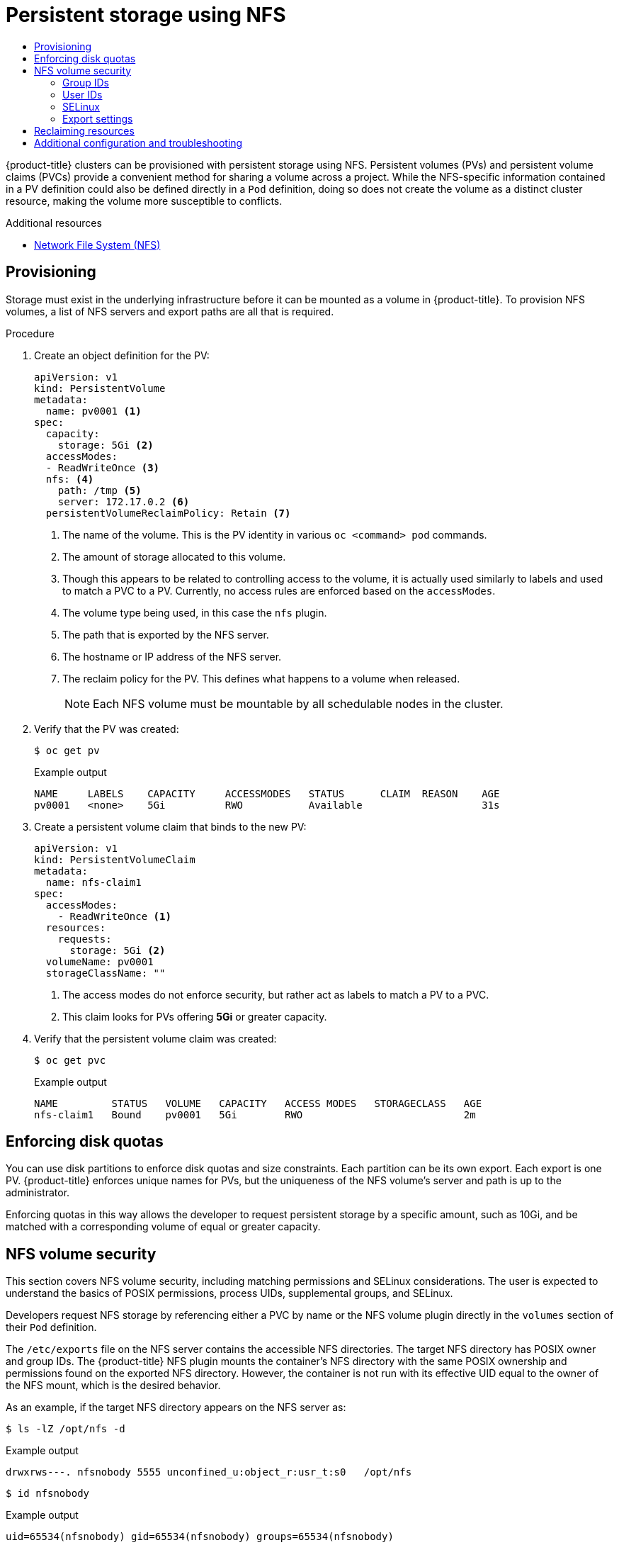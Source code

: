 :_mod-docs-content-type: ASSEMBLY
[id="persistent-storage-using-nfs"]
= Persistent storage using NFS
// The {product-title} attribute provides the context-sensitive name of the relevant OpenShift distribution, for example, "OpenShift Container Platform" or "OKD". The {product-version} attribute provides the product version relative to the distribution, for example "4.9".
// {product-title} and {product-version} are parsed when AsciiBinder queries the _distro_map.yml file in relation to the base branch of a pull request.
// See https://github.com/openshift/openshift-docs/blob/main/contributing_to_docs/doc_guidelines.adoc#product-name-and-version for more information on this topic.
// Other common attributes are defined in the following lines:
:data-uri:
:icons:
:experimental:
:toc: macro
:toc-title:
:imagesdir: images
:prewrap!:
:op-system-first: Red Hat Enterprise Linux CoreOS (RHCOS)
:op-system: RHCOS
:op-system-lowercase: rhcos
:op-system-base: RHEL
:op-system-base-full: Red Hat Enterprise Linux (RHEL)
:op-system-version: 8.x
:tsb-name: Template Service Broker
:kebab: image:kebab.png[title="Options menu"]
:rh-openstack-first: Red Hat OpenStack Platform (RHOSP)
:rh-openstack: RHOSP
:ai-full: Assisted Installer
:ai-version: 2.3
:cluster-manager-first: Red Hat OpenShift Cluster Manager
:cluster-manager: OpenShift Cluster Manager
:cluster-manager-url: link:https://console.redhat.com/openshift[OpenShift Cluster Manager Hybrid Cloud Console]
:cluster-manager-url-pull: link:https://console.redhat.com/openshift/install/pull-secret[pull secret from the Red Hat OpenShift Cluster Manager]
:insights-advisor-url: link:https://console.redhat.com/openshift/insights/advisor/[Insights Advisor]
:hybrid-console: Red Hat Hybrid Cloud Console
:hybrid-console-second: Hybrid Cloud Console
:oadp-first: OpenShift API for Data Protection (OADP)
:oadp-full: OpenShift API for Data Protection
:oc-first: pass:quotes[OpenShift CLI (`oc`)]
:product-registry: OpenShift image registry
:rh-storage-first: Red Hat OpenShift Data Foundation
:rh-storage: OpenShift Data Foundation
:rh-rhacm-first: Red Hat Advanced Cluster Management (RHACM)
:rh-rhacm: RHACM
:rh-rhacm-version: 2.8
:sandboxed-containers-first: OpenShift sandboxed containers
:sandboxed-containers-operator: OpenShift sandboxed containers Operator
:sandboxed-containers-version: 1.3
:sandboxed-containers-version-z: 1.3.3
:sandboxed-containers-legacy-version: 1.3.2
:cert-manager-operator: cert-manager Operator for Red Hat OpenShift
:secondary-scheduler-operator-full: Secondary Scheduler Operator for Red Hat OpenShift
:secondary-scheduler-operator: Secondary Scheduler Operator
// Backup and restore
:velero-domain: velero.io
:velero-version: 1.11
:launch: image:app-launcher.png[title="Application Launcher"]
:mtc-short: MTC
:mtc-full: Migration Toolkit for Containers
:mtc-version: 1.8
:mtc-version-z: 1.8.0
// builds (Valid only in 4.11 and later)
:builds-v2title: Builds for Red Hat OpenShift
:builds-v2shortname: OpenShift Builds v2
:builds-v1shortname: OpenShift Builds v1
//gitops
:gitops-title: Red Hat OpenShift GitOps
:gitops-shortname: GitOps
:gitops-ver: 1.1
:rh-app-icon: image:red-hat-applications-menu-icon.jpg[title="Red Hat applications"]
//pipelines
:pipelines-title: Red Hat OpenShift Pipelines
:pipelines-shortname: OpenShift Pipelines
:pipelines-ver: pipelines-1.12
:pipelines-version-number: 1.12
:tekton-chains: Tekton Chains
:tekton-hub: Tekton Hub
:artifact-hub: Artifact Hub
:pac: Pipelines as Code
//odo
:odo-title: odo
//OpenShift Kubernetes Engine
:oke: OpenShift Kubernetes Engine
//OpenShift Platform Plus
:opp: OpenShift Platform Plus
//openshift virtualization (cnv)
:VirtProductName: OpenShift Virtualization
:VirtVersion: 4.14
:KubeVirtVersion: v0.59.0
:HCOVersion: 4.14.0
:CNVNamespace: openshift-cnv
:CNVOperatorDisplayName: OpenShift Virtualization Operator
:CNVSubscriptionSpecSource: redhat-operators
:CNVSubscriptionSpecName: kubevirt-hyperconverged
:delete: image:delete.png[title="Delete"]
//distributed tracing
:DTProductName: Red Hat OpenShift distributed tracing platform
:DTShortName: distributed tracing platform
:DTProductVersion: 2.9
:JaegerName: Red Hat OpenShift distributed tracing platform (Jaeger)
:JaegerShortName: distributed tracing platform (Jaeger)
:JaegerVersion: 1.47.0
:OTELName: Red Hat OpenShift distributed tracing data collection
:OTELShortName: distributed tracing data collection
:OTELOperator: Red Hat OpenShift distributed tracing data collection Operator
:OTELVersion: 0.81.0
:TempoName: Red Hat OpenShift distributed tracing platform (Tempo)
:TempoShortName: distributed tracing platform (Tempo)
:TempoOperator: Tempo Operator
:TempoVersion: 2.1.1
//logging
:logging-title: logging subsystem for Red Hat OpenShift
:logging-title-uc: Logging subsystem for Red Hat OpenShift
:logging: logging subsystem
:logging-uc: Logging subsystem
//serverless
:ServerlessProductName: OpenShift Serverless
:ServerlessProductShortName: Serverless
:ServerlessOperatorName: OpenShift Serverless Operator
:FunctionsProductName: OpenShift Serverless Functions
//service mesh v2
:product-dedicated: Red Hat OpenShift Dedicated
:product-rosa: Red Hat OpenShift Service on AWS
:SMProductName: Red Hat OpenShift Service Mesh
:SMProductShortName: Service Mesh
:SMProductVersion: 2.4.4
:MaistraVersion: 2.4
//Service Mesh v1
:SMProductVersion1x: 1.1.18.2
//Windows containers
:productwinc: Red Hat OpenShift support for Windows Containers
// Red Hat Quay Container Security Operator
:rhq-cso: Red Hat Quay Container Security Operator
// Red Hat Quay
:quay: Red Hat Quay
:sno: single-node OpenShift
:sno-caps: Single-node OpenShift
//TALO and Redfish events Operators
:cgu-operator-first: Topology Aware Lifecycle Manager (TALM)
:cgu-operator-full: Topology Aware Lifecycle Manager
:cgu-operator: TALM
:redfish-operator: Bare Metal Event Relay
//Formerly known as CodeReady Containers and CodeReady Workspaces
:openshift-local-productname: Red Hat OpenShift Local
:openshift-dev-spaces-productname: Red Hat OpenShift Dev Spaces
// Factory-precaching-cli tool
:factory-prestaging-tool: factory-precaching-cli tool
:factory-prestaging-tool-caps: Factory-precaching-cli tool
:openshift-networking: Red Hat OpenShift Networking
// TODO - this probably needs to be different for OKD
//ifdef::openshift-origin[]
//:openshift-networking: OKD Networking
//endif::[]
// logical volume manager storage
:lvms-first: Logical volume manager storage (LVM Storage)
:lvms: LVM Storage
//Operator SDK version
:osdk_ver: 1.31.0
//Operator SDK version that shipped with the previous OCP 4.x release
:osdk_ver_n1: 1.28.0
//Next-gen (OCP 4.14+) Operator Lifecycle Manager, aka "v1"
:olmv1: OLM 1.0
:olmv1-first: Operator Lifecycle Manager (OLM) 1.0
:ztp-first: GitOps Zero Touch Provisioning (ZTP)
:ztp: GitOps ZTP
:3no: three-node OpenShift
:3no-caps: Three-node OpenShift
:run-once-operator: Run Once Duration Override Operator
// Web terminal
:web-terminal-op: Web Terminal Operator
:devworkspace-op: DevWorkspace Operator
:secrets-store-driver: Secrets Store CSI driver
:secrets-store-operator: Secrets Store CSI Driver Operator
//AWS STS
:sts-first: Security Token Service (STS)
:sts-full: Security Token Service
:sts-short: STS
//Cloud provider names
//AWS
:aws-first: Amazon Web Services (AWS)
:aws-full: Amazon Web Services
:aws-short: AWS
//GCP
:gcp-first: Google Cloud Platform (GCP)
:gcp-full: Google Cloud Platform
:gcp-short: GCP
//alibaba cloud
:alibaba: Alibaba Cloud
// IBM Cloud VPC
:ibmcloudVPCProductName: IBM Cloud VPC
:ibmcloudVPCRegProductName: IBM(R) Cloud VPC
// IBM Cloud
:ibm-cloud-bm: IBM Cloud Bare Metal (Classic)
:ibm-cloud-bm-reg: IBM Cloud(R) Bare Metal (Classic)
// IBM Power
:ibmpowerProductName: IBM Power
:ibmpowerRegProductName: IBM(R) Power
// IBM zSystems
:ibmzProductName: IBM Z
:ibmzRegProductName: IBM(R) Z
:linuxoneProductName: IBM(R) LinuxONE
//Azure
:azure-full: Microsoft Azure
:azure-short: Azure
//vSphere
:vmw-full: VMware vSphere
:vmw-short: vSphere
//Oracle
:oci-first: Oracle(R) Cloud Infrastructure
:oci: OCI
:ocvs-first: Oracle(R) Cloud VMware Solution (OCVS)
:ocvs: OCVS
:context: persistent-storage-nfs

toc::[]

{product-title} clusters can be provisioned with persistent storage
using NFS. Persistent volumes (PVs) and persistent volume claims (PVCs)
provide a convenient method for sharing a volume across a project. While the
NFS-specific information contained in a PV definition could also be defined
directly in a `Pod` definition, doing so does not create the volume as a
distinct cluster resource, making the volume more susceptible to conflicts.

[role="_additional-resources"]
.Additional resources

* https://access.redhat.com/documentation/en-us/red_hat_enterprise_linux/7/html/storage_administration_guide/ch-nfs[Network File System (NFS)]

:leveloffset: +1

// Module included in the following assemblies:
//
// * storage/persistent_storage/persistent-storage-nfs.adoc

:_mod-docs-content-type: PROCEDURE
[id="persistent-storage-nfs-provisioning_{context}"]
= Provisioning

Storage must exist in the underlying infrastructure before it can be
mounted as a volume in {product-title}. To provision NFS volumes,
a list of NFS servers and export paths are all that is required.

.Procedure

. Create an object definition for the PV:
+
[source,yaml]
----
apiVersion: v1
kind: PersistentVolume
metadata:
  name: pv0001 <1>
spec:
  capacity:
    storage: 5Gi <2>
  accessModes:
  - ReadWriteOnce <3>
  nfs: <4>
    path: /tmp <5>
    server: 172.17.0.2 <6>
  persistentVolumeReclaimPolicy: Retain <7>
----
<1> The name of the volume. This is the PV identity in various `oc <command>
pod` commands.
<2> The amount of storage allocated to this volume.
<3> Though this appears to be related to controlling access to the volume,
it is actually used similarly to labels and used to match a PVC to a PV.
Currently, no access rules are enforced based on the `accessModes`.
<4> The volume type being used, in this case the `nfs` plugin.
<5> The path that is exported by the NFS server.
<6> The hostname or IP address of the NFS server.
<7> The reclaim policy for the PV. This defines what happens to a volume
when released.
+
[NOTE]
====
Each NFS volume must be mountable by all schedulable nodes in the cluster.
====

. Verify that the PV was created:
+
[source,terminal]
----
$ oc get pv
----
+
.Example output
[source,terminal]
----
NAME     LABELS    CAPACITY     ACCESSMODES   STATUS      CLAIM  REASON    AGE
pv0001   <none>    5Gi          RWO           Available                    31s
----

. Create a persistent volume claim that binds to the new PV:
+
[source,yaml]
----
apiVersion: v1
kind: PersistentVolumeClaim
metadata:
  name: nfs-claim1
spec:
  accessModes:
    - ReadWriteOnce <1>
  resources:
    requests:
      storage: 5Gi <2>
  volumeName: pv0001
  storageClassName: ""
----
<1> The access modes do not enforce security, but rather act as labels to match a PV to a PVC.
<2> This claim looks for PVs offering *5Gi* or greater capacity.

. Verify that the persistent volume claim was created:
+
[source,terminal]
----
$ oc get pvc
----
+
.Example output
[source,terminal]
----
NAME         STATUS   VOLUME   CAPACITY   ACCESS MODES   STORAGECLASS   AGE
nfs-claim1   Bound    pv0001   5Gi        RWO                           2m
----

:leveloffset!:

:leveloffset: +1

// Module included in the following assemblies:
//
// * storage/persistent_storage/persistent-storage-nfs.adoc

[id="nfs-enforcing-disk-quota_{context}"]
= Enforcing disk quotas

You can use disk partitions to enforce disk quotas and size constraints.
Each partition can be its own export. Each export is one PV.
{product-title} enforces unique names for PVs, but the uniqueness of the
NFS volume's server and path is up to the administrator.

Enforcing quotas in this way allows the developer to request persistent
storage by a specific amount, such as 10Gi, and be matched with a
corresponding volume of equal or greater capacity.

:leveloffset!:

:leveloffset: +1

// Module included in the following assemblies:
//
// * storage/persistent_storage/persistent-storage-nfs.adoc

[id="nfs-volume-security_{context}"]
= NFS volume security

This section covers NFS volume security, including matching permissions and
SELinux considerations. The user is expected to understand the basics of
POSIX permissions, process UIDs, supplemental groups, and SELinux.

Developers request NFS storage by referencing either a PVC by name or the
NFS volume plugin directly in the `volumes` section of their `Pod`
definition.

The `/etc/exports` file on the NFS server contains the accessible NFS
directories. The target NFS directory has POSIX owner and group IDs. The
{product-title} NFS plugin mounts the container's NFS directory with the
same POSIX ownership and permissions found on the exported NFS directory.
However, the container is not run with its effective UID equal to the
owner of the NFS mount, which is the desired behavior.

As an example, if the target NFS directory appears on the NFS server as:

[[nfs-export]]
[source,terminal]
----
$ ls -lZ /opt/nfs -d
----

.Example output
[source,terminal]
----
drwxrws---. nfsnobody 5555 unconfined_u:object_r:usr_t:s0   /opt/nfs
----
[source,terminal]
----
$ id nfsnobody
----
.Example output
[source,terminal]
----
uid=65534(nfsnobody) gid=65534(nfsnobody) groups=65534(nfsnobody)
----

Then the container must match SELinux labels, and either run with a UID of
`65534`, the `nfsnobody` owner, or with `5555` in its supplemental groups to access the directory.

[NOTE]
====
The owner ID of `65534` is used as an example. Even though NFS's
`root_squash` maps `root`, uid `0`, to `nfsnobody`, uid `65534`, NFS
exports can have arbitrary owner IDs. Owner `65534` is not required
for NFS exports.
====

:leveloffset!:

:leveloffset: +2

// Module included in the following assemblies:
//
// * storage/persistent_storage/persistent-storage-nfs.adoc
// * storage/registry/configuring_registry_storage/configuring-registry-storage-baremetal.adoc

[id=storage-persistent-storage-nfs-group-ids_{context}]
= Group IDs

The recommended way to handle NFS access, assuming it is not an option to
change permissions on the NFS export, is to use supplemental groups.
Supplemental groups in {product-title} are used for shared storage, of
which NFS is an example. In contrast, block storage such as
iSCSI uses the `fsGroup` SCC strategy and the `fsGroup` value in the `securityContext` of the pod.

[NOTE]
====
To gain access to persistent storage, it is generally preferable to use supplemental group IDs versus user IDs.
====

Because the group ID on the example target NFS directory
is `5555`, the pod can define that group ID using `supplementalGroups`
under the `securityContext` definition of the pod. For example:

[source,yaml]
----
spec:
  containers:
    - name:
    ...
  securityContext: <1>
    supplementalGroups: [5555] <2>
----
<1> `securityContext` must be defined at the pod level, not under a
specific container.
<2> An array of GIDs defined for the pod. In this case, there is
one element in the array. Additional GIDs would be comma-separated.

Assuming there are no custom SCCs that might satisfy the pod
requirements, the pod likely matches the `restricted` SCC. This SCC has
the `supplementalGroups` strategy set to `RunAsAny`, meaning that any
supplied group ID is accepted without range checking.

As a result, the above pod passes admissions and is launched. However,
if group ID range checking is desired, a custom SCC is the preferred
solution. A custom SCC can be created such that minimum
and maximum group IDs are defined, group ID range checking is enforced,
and a group ID of `5555` is allowed.

[NOTE]
====
To use a custom SCC, you must first add it to the appropriate service
account. For example, use the `default` service account in the given project
unless another has been specified on the `Pod` specification.
====

:leveloffset!:

:leveloffset: +2

// Module included in the following assemblies:
//
// * storage/persistent_storage/persistent-storage-nfs.aodc

[id="nfs-user-id_{context}"]
= User IDs

User IDs can be defined in the container image or in the `Pod` definition.

[NOTE]
====
It is generally preferable to use supplemental group IDs to gain access to
persistent storage versus using user IDs.
====

In the example target NFS directory shown above, the container
needs its UID set to `65534`, ignoring group IDs for the moment, so the
following can be added to the `Pod` definition:

[source,yaml]
----
spec:
  containers: <1>
  - name:
  ...
    securityContext:
      runAsUser: 65534 <2>
----
<1> Pods contain a `securityContext` definition specific to each container and
a pod's `securityContext` which applies to all containers defined in
the pod.
<2> `65534` is the `nfsnobody` user.

Assuming that the project is `default` and the SCC is `restricted`, the user ID of `65534` as requested by the pod is not allowed. Therefore, the pod fails for the following reasons:

* It requests `65534` as its user ID.
* All SCCs available to the pod are examined to see which SCC allows a
user ID of `65534`. While all policies of the SCCs are checked, the focus
here is on user ID.
* Because all available SCCs use `MustRunAsRange` for their `runAsUser`
strategy, UID range checking is required.
* `65534` is not included in the SCC or project's user ID range.

It is generally considered a good practice not to modify the predefined
SCCs. The preferred way to fix this situation is to create a custom SCC
A custom SCC can be created such that minimum and maximum user IDs
are defined, UID range checking is still enforced, and the UID of `65534`
 is allowed.

[NOTE]
====
To use a custom SCC, you must first add it to the appropriate service
account. For example, use the `default` service account in the given project
unless another has been specified on the `Pod` specification.
====

:leveloffset!:

:leveloffset: +2

// Module included in the following assemblies:
//
// * storage/persistent_storage/persistent-storage-nfs.adoc

:_mod-docs-content-type: PROCEDURE
[id="nfs-selinux_{context}"]
= SELinux

{op-system-base-full} and {op-system-first} systems are configured to use SELinux on remote NFS servers by default.

For non-{op-system-base} and non-{op-system} systems, SELinux does not allow writing from a pod to a remote NFS server. The NFS volume mounts correctly but it is read-only. You will need to enable the correct SELinux permissions by using the following procedure.

.Prerequisites

* The `container-selinux` package must be installed. This package provides the `virt_use_nfs` SELinux boolean.

.Procedure

* Enable the `virt_use_nfs` boolean using the following command. The `-P` option makes this boolean persistent across reboots.
+
[source,terminal]
----
# setsebool -P virt_use_nfs 1
----

:leveloffset!:

:leveloffset: +2

// Module included in the following assemblies:
//
// * storage/persistent_storage/persistent-storage-nfs.adoc

= Export settings

To enable arbitrary container users to read and write the volume,
each exported volume on the NFS server should conform to the following
conditions:

* Every export must be exported using the following format:
+
[source,terminal]
----
/<example_fs> *(rw,root_squash)
----

* The firewall must be configured to allow traffic to the mount point.
** For NFSv4, configure the default port `2049` (*nfs*).
+
.NFSv4
[source,terminal]
----
# iptables -I INPUT 1 -p tcp --dport 2049 -j ACCEPT
----

** For NFSv3, there are three ports to configure:
`2049` (*nfs*), `20048` (*mountd*), and `111` (*portmapper*).
+
.NFSv3
[source,terminal]
----
# iptables -I INPUT 1 -p tcp --dport 2049 -j ACCEPT
----
+
[source,terminal]
----
# iptables -I INPUT 1 -p tcp --dport 20048 -j ACCEPT
----
+
[source,terminal]
----
# iptables -I INPUT 1 -p tcp --dport 111 -j ACCEPT
----

* The NFS export and directory must be set up so that they are accessible
by the target pods. Either set the export to be owned by the container's
primary UID, or supply the pod group access using `supplementalGroups`,
as shown in the group IDs above.

:leveloffset!:

:leveloffset: +1

// Module included in the following assemblies:
//
// * storage/persistent_storage/persistent-storage-nfs.adoc

[id="nfs-reclaiming-resources_{context}"]
= Reclaiming resources
NFS implements the {product-title} `Recyclable` plugin interface. Automatic
processes handle reclamation tasks based on policies set on each persistent
volume.

By default, PVs are set to `Retain`.

Once claim to a PVC is deleted, and the PV is released, the PV object
should not be reused. Instead, a new PV should be created with the same
basic volume details as the original.

For example, the administrator creates a PV named `nfs1`:

[source,yaml]
----
apiVersion: v1
kind: PersistentVolume
metadata:
  name: nfs1
spec:
  capacity:
    storage: 1Mi
  accessModes:
    - ReadWriteMany
  nfs:
    server: 192.168.1.1
    path: "/"
----

The user creates `PVC1`, which binds to `nfs1`. The user then deletes
`PVC1`, releasing claim to `nfs1`. This results in `nfs1` being `Released`.
If the administrator wants to make the same NFS share available,
they should create a new PV with the same NFS server details, but a
different PV name:

[source,yaml]
----
apiVersion: v1
kind: PersistentVolume
metadata:
  name: nfs2
spec:
  capacity:
    storage: 1Mi
  accessModes:
    - ReadWriteMany
  nfs:
    server: 192.168.1.1
    path: "/"
----

Deleting the original PV and re-creating it with the same name is
discouraged. Attempting to manually change the status of a PV
from `Released` to `Available` causes errors and potential data loss.

:leveloffset!:

:leveloffset: +1

// Module included in the following assemblies:
//
// * storage/persistent_storage/persistent-storage-nfs.adoc

= Additional configuration and troubleshooting

Depending on what version of NFS is being used and how it is configured,
there may be additional configuration steps needed for proper export and
security mapping. The following are some that may apply:

[cols="1,2"]
|===

|NFSv4 mount incorrectly shows all files with ownership of `nobody:nobody`
a|- Could be attributed to the ID mapping settings, found in `/etc/idmapd.conf` on your NFS.
- See https://access.redhat.com/solutions/33455[this Red Hat Solution].

|Disabling ID mapping on NFSv4
a|- On both the NFS client and server, run:
+
[source,terminal]
----
# echo 'Y' > /sys/module/nfsd/parameters/nfs4_disable_idmapping
----
|===

:leveloffset!:

//# includes=_attributes/common-attributes,modules/storage-persistent-storage-nfs-provisioning,modules/storage-persistent-storage-nfs-enforcing-disk-quota,modules/storage-persistent-storage-nfs-volume-security,modules/storage-persistent-storage-nfs-group-ids,modules/storage-persistent-storage-nfs-user-ids,modules/storage-persistent-storage-nfs-selinux,modules/storage-persistent-storage-nfs-export-settings,modules/storage-persistent-storage-nfs-reclaiming-resources,modules/storage-persistent-storage-nfs-additional-configuration
